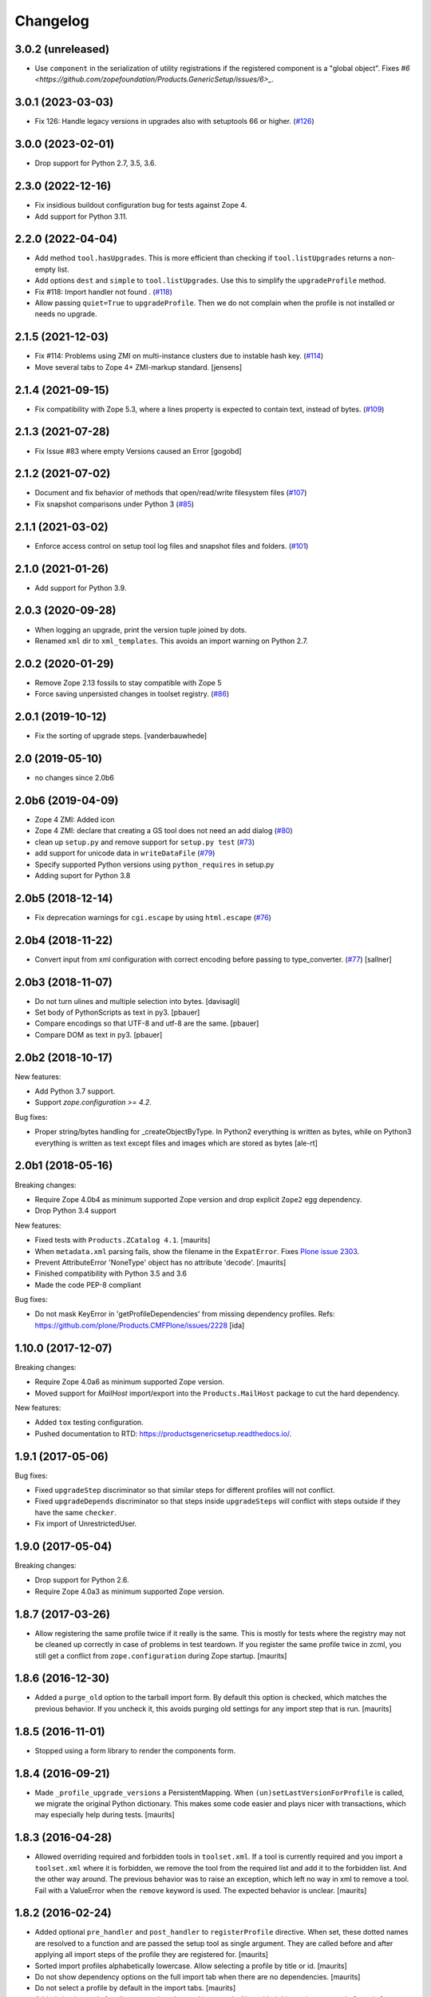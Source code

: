 Changelog
=========

3.0.2 (unreleased)
------------------

- Use ``component`` in the serialization of utility registrations
  if the registered component is a "global object".
  Fixes
  `#6 <https://github.com/zopefoundation/Products.GenericSetup/issues/6>_`.


3.0.1 (2023-03-03)
------------------

- Fix 126: Handle legacy versions in upgrades also with setuptools 66 or higher.
  (`#126 <https://github.com/zopefoundation/Products.GenericSetup/issues/126>`_)


3.0.0 (2023-02-01)
------------------

- Drop support for Python 2.7, 3.5, 3.6.


2.3.0 (2022-12-16)
------------------

- Fix insidious buildout configuration bug for tests against Zope 4.

- Add support for Python 3.11.


2.2.0 (2022-04-04)
------------------

- Add method ``tool.hasUpgrades``.
  This is more efficient than checking if ``tool.listUpgrades`` returns a non-empty list.

- Add options ``dest`` and ``simple`` to ``tool.listUpgrades``.
  Use this to simplify the ``upgradeProfile`` method.

- Fix #118: Import handler not found .
  (`#118 <https://github.com/zopefoundation/Products.GenericSetup/issues/118>`_)

- Allow passing ``quiet=True`` to ``upgradeProfile``.
  Then we do not complain when the profile is not installed or needs no upgrade.


2.1.5 (2021-12-03)
------------------

- Fix #114: Problems using ZMI on multi-instance clusters due to instable hash key.
  (`#114 <https://github.com/zopefoundation/Products.GenericSetup/issues/114>`_)

- Move several tabs to Zope 4+ ZMI-markup standard.  [jensens]


2.1.4 (2021-09-15)
------------------

- Fix compatibility with Zope 5.3, where a lines property is expected to contain text,
  instead of bytes.
  (`#109 <https://github.com/zopefoundation/Products.GenericSetup/issues/109>`_)


2.1.3 (2021-07-28)
------------------

- Fix Issue #83 where empty Versions caused an Error [gogobd]

2.1.2 (2021-07-02)
------------------

- Document and fix behavior of methods that open/read/write filesystem files
  (`#107 <https://github.com/zopefoundation/Products.GenericSetup/issues/107>`_)

- Fix snapshot comparisons under Python 3
  (`#85 <https://github.com/zopefoundation/Products.GenericSetup/issues/85>`_)


2.1.1 (2021-03-02)
------------------

- Enforce access control on setup tool log files and snapshot files and folders.
  (`#101 <https://github.com/zopefoundation/Products.GenericSetup/issues/101>`_)


2.1.0 (2021-01-26)
------------------

- Add support for Python 3.9.


2.0.3 (2020-09-28)
------------------

- When logging an upgrade, print the version tuple joined by dots.

- Renamed ``xml`` dir to ``xml_templates``.
  This avoids an import warning on Python 2.7.


2.0.2 (2020-01-29)
------------------

- Remove Zope 2.13 fossils to stay compatible with Zope 5

- Force saving unpersisted changes in toolset registry.
  (`#86 <https://github.com/zopefoundation/Products.GenericSetup/issues/86>`_)


2.0.1 (2019-10-12)
------------------

- Fix the sorting of upgrade steps.  [vanderbauwhede]


2.0 (2019-05-10)
----------------

- no changes since 2.0b6


2.0b6 (2019-04-09)
------------------

- Zope 4 ZMI: Added icon

- Zope 4 ZMI: declare that creating a GS tool does not need an add dialog
  (`#80 <https://github.com/zopefoundation/Products.GenericSetup/issues/80>`_)

- clean up ``setup.py`` and remove support for ``setup.py test``
  (`#73 <https://github.com/zopefoundation/Products.GenericSetup/issues/73>`_)

- add support for unicode data in ``writeDataFile``
  (`#79 <https://github.com/zopefoundation/Products.GenericSetup/issues/79>`_)

- Specify supported Python versions using ``python_requires`` in setup.py

- Adding suport for Python 3.8


2.0b5 (2018-12-14)
------------------

- Fix deprecation warnings for ``cgi.escape`` by using ``html.escape``
  (`#76 <https://github.com/zopefoundation/Products.GenericSetup/issues/76>`_)


2.0b4 (2018-11-22)
------------------

- Convert input from xml configuration with correct encoding before passing to
  type_converter.
  (`#77 <https://github.com/zopefoundation/Products.GenericSetup/pull/77>`_)
  [sallner]


2.0b3 (2018-11-07)
------------------

- Do not turn ulines and multiple selection into bytes.
  [davisagli]

- Set body of PythonScripts as text in py3.
  [pbauer]

- Compare encodings so that UTF-8 and utf-8 are the same.
  [pbauer]

- Compare DOM as text in py3.
  [pbauer]


2.0b2 (2018-10-17)
------------------

New features:

- Add Python 3.7 support.

- Support `zope.configuration >= 4.2`.

Bug fixes:

- Proper string/bytes handling for _createObjectByType.
  In Python2 everything is written as bytes,
  while on Python3 everything is written as text except files and images
  which are stored as bytes
  [ale-rt]


2.0b1 (2018-05-16)
------------------

Breaking changes:

- Require Zope 4.0b4 as minimum supported Zope version and drop
  explicit ``Zope2`` egg dependency.

- Drop Python 3.4 support

New features:

- Fixed tests with ``Products.ZCatalog 4.1``.  [maurits]

- When ``metadata.xml`` parsing fails, show the filename in the ``ExpatError``.
  Fixes `Plone issue 2303 <https://github.com/plone/Products.CMFPlone/issues/2303>`_.

- Prevent AttributeError 'NoneType' object has no attribute 'decode'.
  [maurits]

- Finished compatibility with Python 3.5 and 3.6

- Made the code PEP-8 compliant

Bug fixes:

- Do not mask KeyError in 'getProfileDependencies' from missing
  dependency profiles.
  Refs: https://github.com/plone/Products.CMFPlone/issues/2228
  [ida]


1.10.0 (2017-12-07)
-------------------

Breaking changes:

- Require Zope 4.0a6 as minimum supported Zope version.

- Moved support for `MailHost` import/export into the
  ``Products.MailHost`` package to cut the hard dependency.

New features:

- Added ``tox`` testing configuration.

- Pushed documentation to RTD: https://productsgenericsetup.readthedocs.io/.

1.9.1 (2017-05-06)
------------------

Bug fixes:

- Fixed ``upgradeStep`` discriminator so that similar steps
  for different profiles will not conflict.

- Fixed ``upgradeDepends`` discriminator so that steps inside
  ``upgradeSteps`` will conflict with steps outside if they
  have the same ``checker``.

- Fix import of UnrestrictedUser.

1.9.0 (2017-05-04)
------------------

Breaking changes:

- Drop support for Python 2.6.

- Require Zope 4.0a3 as minimum supported Zope version.

1.8.7 (2017-03-26)
------------------

- Allow registering the same profile twice if it really is the same.
  This is mostly for tests where the registry may not be cleaned up
  correctly in case of problems in test teardown.
  If you register the same profile twice in zcml, you still get a
  conflict from ``zope.configuration`` during Zope startup.
  [maurits]


1.8.6 (2016-12-30)
------------------

- Added a ``purge_old`` option to the tarball import form.
  By default this option is checked, which matches the previous behavior.
  If you uncheck it, this avoids purging old settings for any import step
  that is run.  [maurits]


1.8.5 (2016-11-01)
------------------

- Stopped using a form library to render the components form.

1.8.4 (2016-09-21)
------------------

- Made ``_profile_upgrade_versions`` a PersistentMapping.  When
  ``(un)setLastVersionForProfile`` is called, we migrate the original
  Python dictionary.  This makes some code easier and plays nicer with
  transactions, which may especially help during tests.  [maurits]


1.8.3 (2016-04-28)
------------------

- Allowed overriding required and forbidden tools in ``toolset.xml``.
  If a tool is currently required and you import a ``toolset.xml``
  where it is forbidden, we remove the tool from the required list and
  add it to the forbidden list.  And the other way around.  The
  previous behavior was to raise an exception, which left no way in
  xml to remove a tool.  Fail with a ValueError when the ``remove``
  keyword is used.  The expected behavior is unclear.  [maurits]


1.8.2 (2016-02-24)
------------------

- Added optional ``pre_handler`` and ``post_handler`` to
  ``registerProfile`` directive.  When set, these dotted names are
  resolved to a function and are passed the setup tool as single
  argument.  They are called before and after applying all import
  steps of the profile they are registered for.  [maurits]

- Sorted import profiles alphabetically lowercase.  Allow selecting a
  profile by title or id.  [maurits]

- Do not show dependency options on the full import tab when there are
  no dependencies.  [maurits]

- Do not select a profile by default in the import tabs.  [maurits]

- Added simple toggle for all steps on the advanced import tab.
  Also added this on the export tab.
  [maurits]

- Fixed importing a tarball.  This got an AttributeError: "'NoneType'
  object has no attribute 'startswith'".
  [maurits]

- Split overly complex Import tab into three tabs: Import (for
  importing a full profile), Advanced Import (the original
  ``manage_importSteps`` url leads to this tab), and Tarball Import.
  [maurits]

- Show note on import tab when there are pending upgrades.  Especially
  show this for the currently selected profile.
  [maurits]

- Upgrades tab: show profiles with pending upgrades separately.  These
  are the most important ones.  This avoids the need to manually go
  through the whole list in order to find profiles that may need
  action.  This uses new methods on the setup tool:
  ``hasPendingUpgrades``, ``listProfilesWithPendingUpgrades``,
  ``listUptodateProfiles``.
  [maurits]


1.8.1 (2015-12-16)
------------------

- Purge the profile upgrade versions before applying a base profile.

- Added ``purgeProfileVersions`` method to ``portal_setup``.  This
  removes the all profiles profile upgrade versions.

- Added ``unsetLastVersionForProfile`` method to ``portal_setup``.  This
  removes the profile id from the profile upgrade versions.  Calling
  ``setLastVersionForProfile`` with ``unknown`` as version now has the
  same effect.


1.8.0 (2015-09-21)
------------------

- Be more forgiving when dealing with profile ids with or without
  ``profile-`` at the start.  All functions that accept a profile id
  argument and only work when the id does *not* have this string at
  the start, will now strip it off if it is there.  For example,
  ``getLastVersionForProfile`` will give the same answer whether you
  ask it for the version of profile id ``foo`` or ``profile-foo``.

- Dependency profiles from ``metadata.xml`` that are already applied,
  are not applied again.  Instead, its upgrade steps, if any, are
  applied.  In code you can choose the old behavior of always applying
  the dependencies, by calling ``runAllImportStepsFromProfile`` with
  ``dependency_strategy=DEPENDENCY_STRATEGY_REAPPLY``.  There are four
  strategies, which you can choose in the ZMI.


1.7.7 (2015-08-11)
------------------

- Fix: when the last applied upgrade step had a checker, the profile
  version was not updated.  Now we no longer look at the checker of
  the last applied step when deciding whether to set the profile
  version.  The checker, if any is set, normally returns True before
  running the step (it can be applied), and False afterwards (it
  was already applied).

- Add ``upgradeProfile`` method to setup tool.  This method applies all
  upgrades steps for the given profile, or updates it to the optional
  given version.  If the profile does not exist, or if there is no upgrade
  step to go to the specified version, the method warns and does nothing.

- Check the boolean value of the ``remove`` option when importing
  objects.  Previously we only checked if the ``remove`` option was
  given, regardless of its value.  Supported are ``True``, ``Yes``,
  and ``1``, where case does not matter.  The syntax for removing
  objects, properties, and elements is now the same.

- Support ``remove="True"`` for properties.


1.7.6 (2015-07-15)
------------------

- Enable testing under Travis.

- Fix compatibility with Setuptools 8.0 and later.  Upgrade steps
  could get sorted in the wrong order, especially an empty version
  string (upgrade step from any source version) sorted last instead of
  first.


1.7.5 (2014-10-23)
------------------

- Allow skipping certain steps on ``runAllImportStepsFromProfile``.


1.7.4 (2013-06-12)
------------------

- On import, avoid clearing indexes whose state is unchanged.


1.7.3 (2012-10-16)
------------------

- Sort profiles on Upgrade form.

- Use clickable labels with checkboxes on import, export and upgrade forms
  to improve usability.


1.7.2 (2012-07-23)
------------------

- Avoid using ``manage_FTPGet`` on snapshot exports: that method messes
  up the response headers.

- ZopePageTemplate handler:  Fix export encoding: since 1.7.0, exports
  must be UTF-8 strings


1.7.1 (2012-02-28)
------------------

- Restore the ability to make the setup tool use only import / export
  steps explicitly called out by the current profile, ignoring any which
  might be globally registered.  This is particularly useful for configuring
  sites with baseline profiles, where arbitrary add-on steps are not only
  useless, but potentially damaging.


1.7.0 (2012-01-27)
------------------

- While importing ``toolset.xml``, print a warning when the class of a
  required tool is not found and continue with the next tool.  The
  previous behaviour could break the install or uninstall of any
  add-on, as the missing class may easily be from a different
  unrelated add-on that is no longer available in the zope instance.

- Exporters now explicitly only understand strings. The provided
  registry handlers encode and decode data automatically to and from
  UTF-8. Their default encoding changed from None to UTF-8.
  If you have custom registry handlers, ensure that you encode your unicode.
  Check especially if you use a page template to generate xml. They return
  unicode and their output must also encoded.
  If you choose to encode your strings with UTF-8, you can be sure that
  your code will also work with GenericSetup < 1.7
